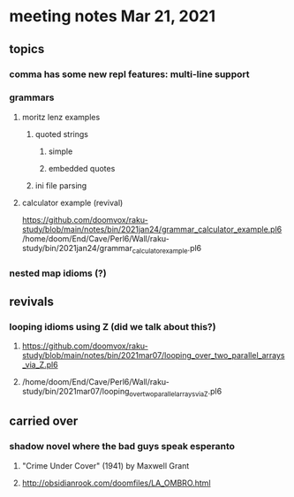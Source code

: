 * meeting notes Mar 21, 2021
** topics
*** comma has some new repl features: multi-line support
*** grammars
**** moritz lenz examples 
***** quoted strings
****** simple
****** embedded quotes
***** ini file parsing
**** calculator example (revival)
https://github.com/doomvox/raku-study/blob/main/notes/bin/2021jan24/grammar_calculator_example.pl6
/home/doom/End/Cave/Perl6/Wall/raku-study/bin/2021jan24/grammar_calculator_example.pl6
*** nested map idioms (?)
** revivals

*** looping idioms using Z (did we talk about this?)
**** https://github.com/doomvox/raku-study/blob/main/notes/bin/2021mar07/looping_over_two_parallel_arrays_via_Z.pl6
**** /home/doom/End/Cave/Perl6/Wall/raku-study/bin/2021mar07/looping_over_two_parallel_arrays_via_Z.pl6


** carried over
*** shadow novel where the bad guys speak esperanto
****  "Crime Under Cover" (1941) by Maxwell Grant
****  http://obsidianrook.com/doomfiles/LA_OMBRO.html

